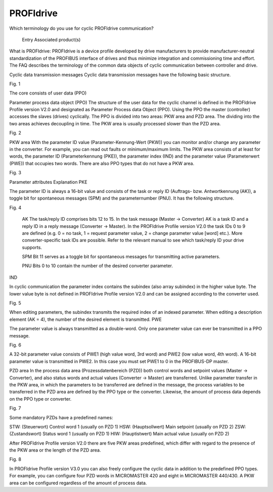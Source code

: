 *****************
PROFIdrive
*****************

Which terminology do you use for cyclic PROFIdrive communication?

    Entry
    Associated product(s)


What is PROFIdrive:
PROFIdrive is a device profile developed by drive manufacturers to provide manufacturer-neutral standardization of the PROFIBUS interface of drives and thus minimize integration and commissioning time and effort. The FAQ describes the terminology of the common data objects of cyclic communication between controller and drive.

Cyclic data transmission messages
Cyclic data transmission messages have the following basic structure.


Fig. 1

 

The core consists of user data (PPO)

Parameter process data object (PPO)
The structure of the user data for the cyclic channel is defined in the PROFIdrive Profile version V2.0 and designated as Parameter Process data Object (PPO). Using the PPO the master (controller) accesses the slaves (drives) cyclically. The PPO is divided into two areas: PKW area and PZD area. The dividing into the two areas achieves decoupling in time. The PKW area is usually processed slower than the PZD area.


Fig. 2

 

PKW area
With the parameter ID value (Parameter-Kennung-Wert (PKW)) you can monitor and/or change any parameter in the converter. For example, you can read out faults or minimum/maximum limits. The PKW area consists of at least for words, the parameter ID (Parameterkennung (PKE)), the parameter index (IND) and the parameter value (Parameterwert (PWE)) that occupies two words. There are also PPO types that do not have a PKW area.


Fig. 3

 

 
Parameter
attributes 	Explanation
PKE 	

The parameter ID is always a 16-bit value and consists of the task or reply ID (Auftrags- bzw. Antwortkennung (AK)), a toggle bit for spontaneous messages (SPM) and the parameternumber (PNU). It has the following structure.


Fig. 4

 

    AK
    The task/reply ID comprises bits 12 to 15. In the task message (Master → Converter) AK is a task ID and a reply ID in a reply message (Converter → Master). In the PROFIdrive Profile version V2.0 the task IDs 0 to 9 are defined (e.g. 0 = no task, 1 = request parameter value, 2 = change parameter value [word] etc.). More converter-specific task IDs are possible.
    Refer to the relevant manual to see which task/reply ID your drive supports.

    SPM
    Bit 11 serves as a toggle bit for spontaneous messages for transmitting active parameters.

    PNU
    Bits 0 to 10 contain the number of the desired converter parameter.

IND 	

In cyclic communication the parameter index contains the subindex (also array subindex) in the higher value byte. The lower value byte is not defined in PROFIdrive Profile version V2.0 and can be assigned according to the converter used.


Fig. 5

 

When editing parameters, the subindex transmits the required index of an indexed parameter. When editing a description element (AK = 4), the number of the desired element is transmitted.
PWE 	

The parameter value is always transmitted as a double-word. Only one parameter value can ever be transmitted in a PPO message.


Fig. 6

 

A 32-bit parameter value consists of PWE1 (high value word, 3rd word) and PWE2 (low value word, 4th word). A 16-bit parameter value is transmitted in PWE2. In this case you must set PWE1 to 0 in the PROFIBUS-DP master.

PZD area
In the process data area (Prozessdatenbereich (PZD)) both control words and setpoint values (Master → Converter), and also status words and actual values (Converter → Master) are transferred. Unlike parameter transfer in the PKW area, in which the parameters to be transferred are defined in the message, the process variables to be transferred in the PZD area are defined by the PPO type or the converter. Likewise, the amount of process data depends on the PPO type or converter.


Fig. 7

 

Some mandatory PZDs have a predefined names:
 
STW:  	(Steuerwort) Control word 1 (usually on PZD 1)
HSW: 	(Hauptsollwert) Main setpoint (usually on PZD 2)
ZSW: 	(Zustandswort) Status word 1 (usually on PZD 1)
HIW: 	(Hauptistwert) Main actual value (usually on PZD 2)

After PROFIdrive Profile version V2.0 there are five PKW areas predefined, which differ with regard to the presence of the PKW area or the length of the PZD area.


Fig. 8

 

In PROFIdrive Profile version V3.0 you can also freely configure the cyclic data in addition to the predefined PPO types. For example, you can configure four PZD words in MICROMASTER 420 and eight in MICROMASTER 440/430. A PKW area can be configured regardless of the amount of process data. 
